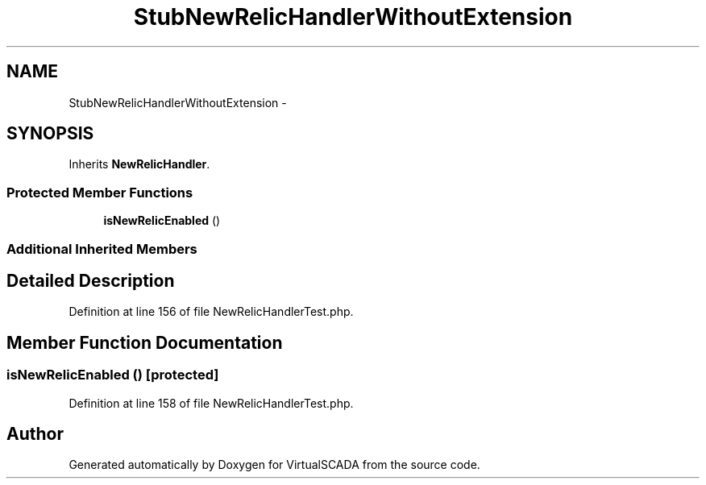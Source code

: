 .TH "StubNewRelicHandlerWithoutExtension" 3 "Tue Apr 14 2015" "Version 1.0" "VirtualSCADA" \" -*- nroff -*-
.ad l
.nh
.SH NAME
StubNewRelicHandlerWithoutExtension \- 
.SH SYNOPSIS
.br
.PP
.PP
Inherits \fBNewRelicHandler\fP\&.
.SS "Protected Member Functions"

.in +1c
.ti -1c
.RI "\fBisNewRelicEnabled\fP ()"
.br
.in -1c
.SS "Additional Inherited Members"
.SH "Detailed Description"
.PP 
Definition at line 156 of file NewRelicHandlerTest\&.php\&.
.SH "Member Function Documentation"
.PP 
.SS "isNewRelicEnabled ()\fC [protected]\fP"

.PP
Definition at line 158 of file NewRelicHandlerTest\&.php\&.

.SH "Author"
.PP 
Generated automatically by Doxygen for VirtualSCADA from the source code\&.
